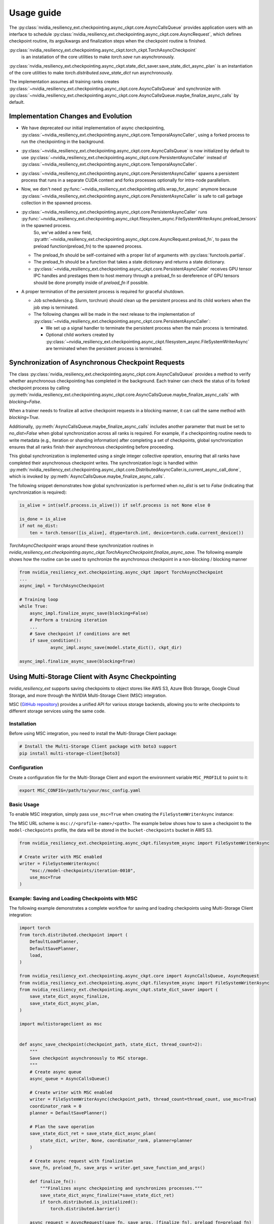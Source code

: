 Usage guide
===============================================================================
The :py:class:`nvidia_resiliency_ext.checkpointing.async_ckpt.core.AsyncCallsQueue`
provides application users with an interface to schedule :py:class:`nvidia_resiliency_ext.checkpointing.async_ckpt.core.AsyncRequest`, 
which defines checkpoint routine, its args/kwargs and finalization steps when the checkpoint routine is finished.

:py:class:`nvidia_resiliency_ext.checkpointing.async_ckpt.torch_ckpt.TorchAsyncCheckpoint` 
           is an instatiation of the core utilities to make `torch.save` run asynchronously.

:py:class:`nvidia_resiliency_ext.checkpointing.async_ckpt.state_dict_saver.save_state_dict_async_plan` is an instantiation of the core utilities to make `torch.distributed.save_state_dict` run asynchronously.

The implementation assumes all training ranks creates :py:class:`~nvidia_resiliency_ext.checkpointing.async_ckpt.core.AsyncCallsQueue` and synchronize with :py:class:`~nvidia_resiliency_ext.checkpointing.async_ckpt.core.AsyncCallsQueue.maybe_finalize_async_calls` by default.


Implementation Changes and Evolution
------------------------------------
* We have deprecated our initial implementation of async checkpointing, :py:class:`~nvidia_resiliency_ext.checkpointing.async_ckpt.core.TemporalAsyncCaller`, using a forked process to run the checkpointing in the background. 

* :py:class:`~nvidia_resiliency_ext.checkpointing.async_ckpt.core.AsyncCallsQueue` is now initialized by default to use :py:class:`~nvidia_resiliency_ext.checkpointing.async_ckpt.core.PersistentAsyncCaller` instead of :py:class:`~nvidia_resiliency_ext.checkpointing.async_ckpt.core.TemporalAsyncCaller`.

* :py:class:`~nvidia_resiliency_ext.checkpointing.async_ckpt.core.PersistentAsyncCaller` spawns a persistent process that runs in a separate CUDA context and forks processes optionally for intra-node parallelism.

* Now, we don't need :py:func:`~nvidia_resiliency_ext.checkpointing.utils.wrap_for_async` anymore because :py:class:`~nvidia_resiliency_ext.checkpointing.async_ckpt.core.PersistentAsyncCaller` is safe to call garbage collection in the spawned process.

* :py:class:`~nvidia_resiliency_ext.checkpointing.async_ckpt.core.PersistentAsyncCaller` runs :py:func:`~nvidia_resiliency_ext.checkpointing.async_ckpt.filesystem_async.FileSystemWriterAsync.preload_tensors` in the spawned process. 
   So, we've added a new field, :py:attr:`~nvidia_resiliency_ext.checkpointing.async_ckpt.core.AsyncRequest.preload_fn`, to pass the preload function(preload_fn) to the spawned process.
  
  * The preload_fn should be self-contained with a proper list of arguments with :py:class:`functools.partial`.

  * The preload_fn should be a function that takes a state dictionary and returns a state dictionary.

  * :py:class:`~nvidia_resiliency_ext.checkpointing.async_ckpt.core.PersistentAsyncCaller` receives GPU tensor IPC handles and prestages them to host memory through a preload_fn 
    so dereference of GPU tensors should be done promptly inside of `preload_fn` if possible.

* A proper termination of the persistent process is required for graceful shutdown.
    
  * Job schedulers(e.g. Slurm, torchrun) should clean up the persistent process and its child workers when the job step is terminated.

  * The following changes will be made in the next release to the implementation of :py:class:`~nvidia_resiliency_ext.checkpointing.async_ckpt.core.PersistentAsyncCaller`:

    * We set up a signal handler to terminate the persistent process when the main process is terminated.
  
    * Optional child workers created by :py:class:`~nvidia_resiliency_ext.checkpointing.async_ckpt.filesystem_async.FileSystemWriterAsync` are terminated when the persistent process is terminated.



Synchronization of Asynchronous Checkpoint Requests
---------------------------------------------------
The class :py:class:`nvidia_resiliency_ext.checkpointing.async_ckpt.core.AsyncCallsQueue`
provides a method to verify whether asynchronous checkpointing has completed in the background.
Each trainer can check the status of its forked checkpoint process by calling
:py:meth:`nvidia_resiliency_ext.checkpointing.async_ckpt.core.AsyncCallsQueue.maybe_finalize_async_calls`
with `blocking=False`.

When a trainer needs to finalize all active checkpoint requests in a blocking manner, it can call the same method with `blocking=True`.

Additionally,
:py:meth:`AsyncCallsQueue.maybe_finalize_async_calls` includes another parameter that must be set to `no_dist=False` when global synchronization across all ranks is required.
For example, if a checkpointing routine needs to write metadata (e.g., iteration or sharding information) after completing a set of checkpoints,
global synchronization ensures that all ranks finish their asynchronous checkpointing before proceeding.

This global synchronization is implemented using a single integer collective operation, ensuring that all ranks have completed their asynchronous checkpoint writes.
The synchronization logic is handled within
:py:meth:`nvidia_resiliency_ext.checkpointing.async_ckpt.core.DistributedAsyncCaller.is_current_async_call_done`, which is invoked by :py:meth:`AsyncCallsQueue.maybe_finalize_async_calls`.

The following snippet demonstrates how global synchronization is performed when `no_dist` is set to `False` (indicating that synchronization is required):

.. code-block:: python

   is_alive = int(self.process.is_alive()) if self.process is not None else 0

   is_done = is_alive
   if not no_dist:
       ten = torch.tensor([is_alive], dtype=torch.int, device=torch.cuda.current_device())



`TorchAsyncCheckpoint` wraps around these synchronization routines in `nvidia_resiliency_ext.checkpointing.async_ckpt.TorchAsyncCheckpoint.finalize_async_save`.
The following example shows how the routine can be used to synchronize the asynchronous checkpoint in a non-blocking / blocking manner

.. code-block:: python

    from nvidia_resiliency_ext.checkpointing.async_ckpt import TorchAsyncCheckpoint
    ...
    async_impl = TorchAsyncCheckpoint

    # Training loop
    while True:
 	async_impl.finalize_async_save(blocking=False)
        # Perform a training iteration
	...
        # Save checkpoint if conditions are met
        if save_condition():
		async_impl.async_save(model.state_dict(), ckpt_dir)

    async_impl.finalize_async_save(blocking=True)


Using Multi-Storage Client with Async Checkpointing
---------------------------------------------------
`nvidia_resiliency_ext` supports saving checkpoints to object stores like AWS S3, Azure Blob Storage, Google Cloud Storage, and more through the NVIDIA Multi-Storage Client (MSC) integration. 

MSC (`GitHub repository <https://github.com/NVIDIA/multi-storage-client>`_) provides a unified API for various storage backends, allowing you to write checkpoints to different storage services using the same code.

Installation
^^^^^^^^^^^^
Before using MSC integration, you need to install the Multi-Storage Client package:

.. code-block:: bash
    
    # Install the Multi-Storage Client package with boto3 support
    pip install multi-storage-client[boto3]


Configuration
^^^^^^^^^^^^^

Create a configuration file for the Multi-Storage Client and export the environment variable ``MSC_PROFILE`` to point to it:

.. code-block:: bash

    export MSC_CONFIG=/path/to/your/msc_config.yaml


.. code-block:: yaml
  :caption: Example configuration file used for AWS S3.

  profiles:
    model-checkpoints:
      storage_provider:
        type: s3
        options:
          base_path: bucket-checkpoints # Set the bucket name as the base path
      credentials_provider:
        type: S3Credentials
        options:
          access_key: ${AWS_ACCESS_KEY} # Set the AWS access key in the environment variable
          secret_key: ${AWS_SECRET_KEY} # Set the AWS secret key in the environment variable


Basic Usage
^^^^^^^^^^^

To enable MSC integration, simply pass ``use_msc=True`` when creating the ``FileSystemWriterAsync`` instance:

The MSC URL scheme is ``msc://<profile-name>/<path>``. The example below shows how to save a checkpoint to the ``model-checkpoints`` profile, the data will be stored in the ``bucket-checkpoints`` bucket in AWS S3.

.. code-block:: python

    from nvidia_resiliency_ext.checkpointing.async_ckpt.filesystem_async import FileSystemWriterAsync
   
    # Create writer with MSC enabled
    writer = FileSystemWriterAsync(
        "msc://model-checkpoints/iteration-0010",
        use_msc=True
    )


Example: Saving and Loading Checkpoints with MSC
^^^^^^^^^^^^^^^^^^^^^^^^^^^^^^^^^^^^^^^^^^^^^^^^

The following example demonstrates a complete workflow for saving and loading checkpoints using Multi-Storage Client integration:

.. code-block:: python

    import torch
    from torch.distributed.checkpoint import (
        DefaultLoadPlanner,
        DefaultSavePlanner,
        load,
    )

    from nvidia_resiliency_ext.checkpointing.async_ckpt.core import AsyncCallsQueue, AsyncRequest
    from nvidia_resiliency_ext.checkpointing.async_ckpt.filesystem_async import FileSystemWriterAsync
    from nvidia_resiliency_ext.checkpointing.async_ckpt.state_dict_saver import (
        save_state_dict_async_finalize,
        save_state_dict_async_plan,
    )

    import multistorageclient as msc


    def async_save_checkpoint(checkpoint_path, state_dict, thread_count=2):
        """
        Save checkpoint asynchronously to MSC storage.
        """
        # Create async queue
        async_queue = AsyncCallsQueue()
        
        # Create writer with MSC enabled
        writer = FileSystemWriterAsync(checkpoint_path, thread_count=thread_count, use_msc=True)
        coordinator_rank = 0
        planner = DefaultSavePlanner()
        
        # Plan the save operation
        save_state_dict_ret = save_state_dict_async_plan(
            state_dict, writer, None, coordinator_rank, planner=planner
        )
        
        # Create async request with finalization
        save_fn, preload_fn, save_args = writer.get_save_function_and_args()
        
        def finalize_fn():
            """Finalizes async checkpointing and synchronizes processes."""
            save_state_dict_async_finalize(*save_state_dict_ret)
            if torch.distributed.is_initialized():
                torch.distributed.barrier()
        
        async_request = AsyncRequest(save_fn, save_args, [finalize_fn], preload_fn=preload_fn)
        
        # Schedule the request and return the queue for later checking
        async_queue.schedule_async_request(async_request)
        return async_queue


    def load_checkpoint(checkpoint_path, state_dict):
        """
        Load checkpoint from MSC storage into the state_dict.
        """
        # Create reader with MSC path
        reader = msc.torch.MultiStorageFileSystemReader(checkpoint_path, thread_count=2)
        
        # Load the checkpoint into the state_dict
        load(
            state_dict=state_dict,
            storage_reader=reader,
            planner=DefaultLoadPlanner(),
        )
        return state_dict


    # Initialize your model and get state_dict
    model = YourModel()
    state_dict = model.state_dict()

    # Save checkpoint asynchronously
    checkpoint_path = "msc://model-checkpoints/iteration-0010"
    async_queue = async_save_checkpoint(checkpoint_path, state_dict)
    async_queue.maybe_finalize_async_calls(blocking=True, no_dist=False)

    # Load checkpoint synchronously
    loaded_state_dict = load_checkpoint(checkpoint_path, state_dict.copy())


Best Practices
--------------
* Use process binding to pin the checkpointing process to a specific GPU. This is important for pre-staging tensors to host memory.

.. code-block:: bash

    # Example for a 8 GPU on 2 socket CPU with SLURM
    numactl --cpunodebind=$((SLURM_LOCALID / 4)) --membind=$((SLURM_LOCALID / 4)) python train.py